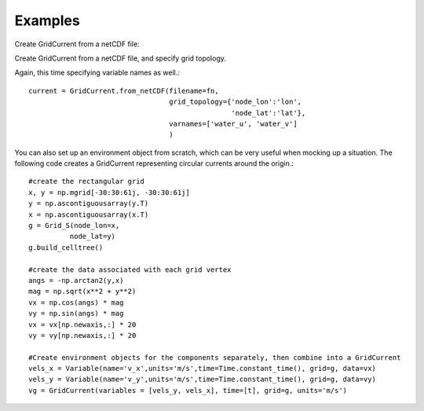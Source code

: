 Examples
========

Create GridCurrent from a netCDF file:

.. code-block::python

    import numpy as np
    import netCDF4 as nc4
    from datetime import datetime, timedelta
    from gnome.environment import GridCurrent

    fn = ('my_current_file.nc')
    current = GridCurrent.from_netCDF(filename = fn)


Create GridCurrent from a netCDF file, and specify grid topology.

.. code-block::python

    current = GridCurrent.from_netCDF(filename=fn,
                                      grid_topology={'node_lon':'lon',
                                                     'node_lat':'lat'}
                                      )

Again, this time specifying variable names as well.::

    current = GridCurrent.from_netCDF(filename=fn,
                                      grid_topology={'node_lon':'lon',
                                                     'node_lat':'lat'},
                                      varnames=['water_u', 'water_v']
                                      )


.. ## included in pygnome docs )Mar 2023)
.. One major advantage to environment objects is re-use of common attributes. For example, in a data file you have a grid, and
.. wind and current variables that are associated with the grid. ::

..     current = GridCurrent.from_netCDF(filename = fn)
..     wind = GridWind.from_netCDF(filename = fn,
..                                 grid = current.grid)

.. In the above example, the current and wind now both share the same grid object, which has numerous performance benefits. This is
.. one of the most common cases of sharing between Environment objects.

.. You can create an environment out of an already open dataset as well. This may help alleviate 'too many files' problems when working
.. with large numbers of files::

..     df = netCDF4.Dataset(fn)
..     current = GridCurrent.from_netCDF(dataset=df)


You can also set up an environment object from scratch, which can be very useful when mocking up a situation. The following code creates
a GridCurrent representing circular currents around the origin.::

    #create the rectangular grid
    x, y = np.mgrid[-30:30:61j, -30:30:61j]
    y = np.ascontiguousarray(y.T)
    x = np.ascontiguousarray(x.T)
    g = Grid_S(node_lon=x,
              node_lat=y)
    g.build_celltree()

    #create the data associated with each grid vertex
    angs = -np.arctan2(y,x)
    mag = np.sqrt(x**2 + y**2)
    vx = np.cos(angs) * mag
    vy = np.sin(angs) * mag
    vx = vx[np.newaxis,:] * 20
    vy = vy[np.newaxis,:] * 20

    #Create environment objects for the components separately, then combine into a GridCurrent
    vels_x = Variable(name='v_x',units='m/s',time=Time.constant_time(), grid=g, data=vx)
    vels_y = Variable(name='v_y',units='m/s',time=Time.constant_time(), grid=g, data=vy)
    vg = GridCurrent(variables = [vels_y, vels_x], time=[t], grid=g, units='m/s')



